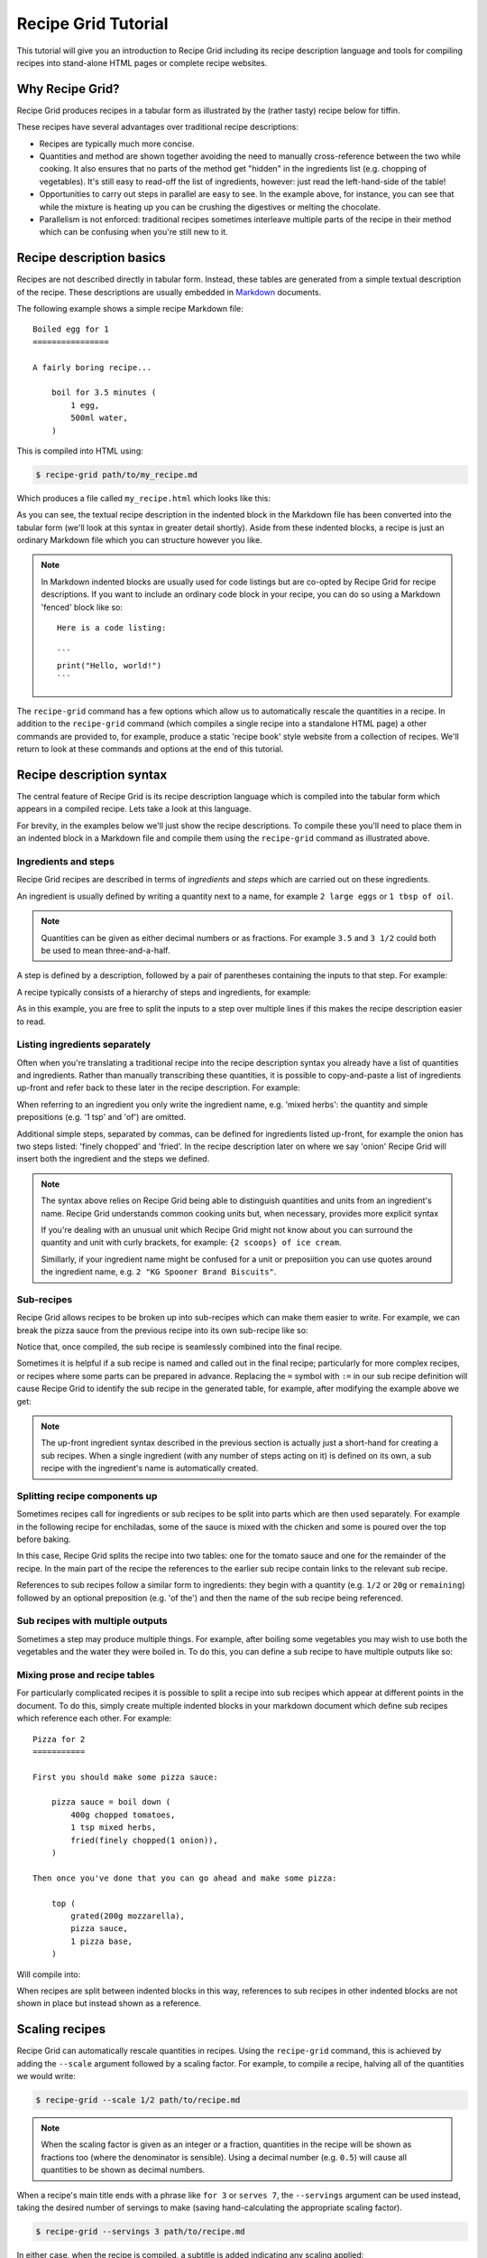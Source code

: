 Recipe Grid Tutorial
====================

This tutorial will give you an introduction to Recipe Grid including its recipe
description language and tools for compiling recipes into stand-alone HTML
pages or complete recipe websites.


Why Recipe Grid?
----------------

Recipe Grid produces recipes in a tabular form as illustrated by the (rather
tasty) recipe below for tiffin.

.. recipe::
    :start-new-recipe:

    6 tsp of cocoa powder
    2 tbsp of golden syrup
    1/2 cup of butter
    1/2 cup of sugar
    16oz of digestives
    200g of chocolate

    cover(
        mix(
            heat until bubbling (cocoa powder, golden syrup, butter, sugar),
            crush(digestives)
        ),
        melt(chocolate)
    )

These recipes have several advantages over traditional recipe descriptions:

* Recipes are typically much more concise.
* Quantities and method are shown together avoiding the need to
  manually cross-reference between the two while cooking. It also ensures that
  no parts of the method get "hidden" in the ingredients list (e.g. chopping of
  vegetables). It's still easy to read-off the list of ingredients, however:
  just read the left-hand-side of the table!
* Opportunities to carry out steps in parallel are easy to see. In the example
  above, for instance, you can see that while the mixture is heating up you can
  be crushing the digestives or melting the chocolate.
* Parallelism is not enforced: traditional recipes sometimes interleave
  multiple parts of the recipe in their method which can be confusing when
  you're still new to it.


Recipe description basics
-------------------------

.. highlight:: md

Recipes are not described directly in tabular form. Instead, these tables are
generated from a simple textual description of the recipe. These descriptions
are usually embedded in `Markdown <https://commonmark.org/>`_ documents.

The following example shows a simple recipe Markdown file::

    Boiled egg for 1
    ================

    A fairly boring recipe...

        boil for 3.5 minutes (
            1 egg,
            500ml water,
        )

This is compiled into HTML using:

.. code:: bash

    $ recipe-grid path/to/my_recipe.md

Which produces a file called ``my_recipe.html`` which looks like this:

.. image:: /_static/boiled_egg_example.png

As you can see, the textual recipe description in the indented block in the
Markdown file has been converted into the tabular form (we'll look at this
syntax in greater detail shortly). Aside from these indented blocks, a recipe
is just an ordinary Markdown file which you can structure however you like.

.. note::

    In Markdown indented blocks are usually used for code listings but are
    co-opted by Recipe Grid for recipe descriptions. If you want to include an
    ordinary code block in your recipe, you can do so using a Markdown 'fenced'
    block like so::

        Here is a code listing:

        ```
        print("Hello, world!")
        ```

The ``recipe-grid`` command has a few options which allow us to automatically
rescale the quantities in a recipe. In addition to the ``recipe-grid`` command
(which compiles a single recipe into a standalone HTML page) a other commands
are provided to, for example, produce a static 'recipe book' style website from
a collection of recipes. We'll return to look at these commands and options at
the end of this tutorial.


Recipe description syntax
-------------------------

The central feature of Recipe Grid is its recipe description language which is
compiled into the tabular form which appears in a compiled recipe. Lets take a
look at this language.

For brevity, in the examples below we'll just show the recipe descriptions. To
compile these you'll need to place them in an indented block in a Markdown file
and compile them using the ``recipe-grid`` command as illustrated above.


Ingredients and steps
`````````````````````

Recipe Grid recipes are described in terms of *ingredients* and *steps* which
are carried out on these ingredients.

An ingredient is usually defined by writing a quantity next to a name, for
example ``2 large eggs`` or ``1 tbsp of oil``.

.. note::

    Quantities can be given as either decimal numbers or as fractions. For
    example ``3.5`` and ``3 1/2`` could both be used to mean three-and-a-half.

A step is defined by a description, followed by a pair of parentheses
containing the inputs to that step. For example:

.. recipe::
    :start-new-recipe:
    :show-source:

    fry(2 large eggs, 1 tbsp of oil)

A recipe typically consists of a hierarchy of steps and ingredients, for
example:

.. recipe::
    :start-new-recipe:
    :show-source:

    put in rolls (
        fry until soft (
            slice(1 large onion),
            1 tbsp of oil
        ),
        boil(4 hot dog sausages),
        sliced(4 hot dog rolls),
    )

As in this example, you are free to split the inputs to a step over multiple
lines if this makes the recipe description easier to read.


Listing ingredients separately
``````````````````````````````

Often when you're translating a traditional recipe into the recipe description
syntax you already have a list of quantities and ingredients. Rather than
manually transcribing these quantities, it is possible to copy-and-paste a list
of ingredients up-front and refer back to these later in the recipe
description. For example:

.. recipe::
    :start-new-recipe:
    :show-source:

    400g of chopped tomatoes
    1 tsp of mixed herbs
    1 onion, finely chopped, fried
    200g of mozzarella, grated
    1 pizza base

    top (
        mozzarella,
        boil down(chopped tomatoes, mixed herbs, onion),
        pizza base,
    )

When referring to an ingredient you only write the ingredient name, e.g. 'mixed
herbs': the quantity and simple prepositions (e.g.  '1 tsp' and 'of') are
omitted.

Additional simple steps, separated by commas, can be defined for ingredients
listed up-front, for example the onion has two steps listed: 'finely chopped'
and 'fried'. In the recipe description later on where we say 'onion' Recipe
Grid will insert both the ingredient and the steps we defined.

.. note::

    The syntax above relies on Recipe Grid being able to distinguish quantities
    and units from an ingredient's name. Recipe Grid understands common cooking
    units but, when necessary, provides more explicit syntax 

    If you're dealing with an unusual unit which Recipe Grid might not know
    about you can surround the quantity and unit with curly brackets, for
    example: ``{2 scoops} of ice cream``.

    Simillarly, if your ingredient name might be confused for a unit or
    preposiition you can use quotes around the ingredient name, e.g. ``2 "KG
    Spooner Brand Biscuits"``.


Sub-recipes
```````````

Recipe Grid allows recipes to be broken up into sub-recipes which can make them
easier to write. For example, we can break the pizza sauce from the previous
recipe into its own sub-recipe like so:

.. recipe::
    :start-new-recipe:
    :show-source:

    pizza sauce = boil down (
        400g chopped tomatoes,
        1 tsp mixed herbs,
        fried(finely chopped(1 onion)),
    )

    top (
        grated(200g mozzarella),
        pizza sauce,
        1 pizza base,
    )

Notice that, once compiled, the sub recipe is seamlessly combined into the
final recipe.

Sometimes it is helpful if a sub recipe is named and called out in the final
recipe; particularly for more complex recipes, or recipes where some parts can
be prepared in advance. Replacing the ``=`` symbol with ``:=`` in our sub
recipe definition will cause Recipe Grid to identify the sub recipe in the
generated table, for example, after modifying the example above we get:

.. recipe::
    :start-new-recipe:

    pizza sauce := boil down (
        400g chopped tomatoes,
        1 tsp mixed herbs,
        fried(finely chopped(1 onion)),
    )

    top (
        grated(200g mozzarella),
        pizza sauce,
        1 pizza base,
    )

.. note::

    The up-front ingredient syntax described in the previous section is
    actually just a short-hand for creating a sub recipes. When a single
    ingredient (with any number of steps acting on it) is defined on its own, a
    sub recipe with the ingredient's name is automatically created.


Splitting recipe components up
``````````````````````````````

Sometimes recipes call for ingredients or sub recipes to be split into parts
which are then used separately. For example in the following recipe for
enchiladas, some of the sauce is mixed with the chicken and some is poured over
the top before baking.

.. recipe::
    :start-new-recipe:
    :show-source:

    tomato sauce = boil down (
        400g chopped tomatoes,
        spices,
    )

    bake until golden (
        pour over(
            fill (
                simmer for 5 minutes (
                    fry (
                        200g chicken,
                        sliced(1 onion),
                    ),
                    2/3 of the tomato sauce,
                ),
                4 tortilla wraps,
            ),
            remaining tomato sauce,
            100g grated cheese,
        )
    )

In this case, Recipe Grid splits the recipe into two tables: one for the tomato
sauce and one for the remainder of the recipe. In the main part of the recipe
the references to the earlier sub recipe contain links to the relevant sub
recipe.

References to sub recipes follow a similar form to ingredients: they begin with
a quantity (e.g. ``1/2`` or ``20g`` or ``remaining``)  followed by an optional
preposition (e.g. 'of the') and then the name of the sub recipe being
referenced.


Sub recipes with multiple outputs
`````````````````````````````````

Sometimes a step may produce multiple things. For example, after boiling some
vegetables you may wish to use both the vegetables and the water they were
boiled in. To do this, you can define a sub recipe to have multiple outputs
like so:

.. recipe::
    :start-new-recipe:
    :show-source:

    boiled veg, veg water = drain reserving water(
        boil(
            carrots,
            peas,
        )
    )

    pour over (
        make gravy (5 tsp of gravy browning, veg water),
        boiled veg,
    )


Mixing prose and recipe tables
``````````````````````````````

For particularly complicated recipes it is possible to split a recipe into sub
recipes which appear at different points in the document. To do this, simply
create multiple indented blocks in your markdown document which define sub
recipes which reference each other. For example::

    Pizza for 2
    ===========

    First you should make some pizza sauce:

        pizza sauce = boil down (
            400g chopped tomatoes,
            1 tsp mixed herbs,
            fried(finely chopped(1 onion)),
        )

    Then once you've done that you can go ahead and make some pizza:

        top (
            grated(200g mozzarella),
            pizza sauce,
            1 pizza base,
        )

Will compile into:

.. image:: /_static/split_recipe_example.png

When recipes are split between indented blocks in this way, references to sub
recipes in other indented blocks are not shown in place but instead shown as a
reference.


Scaling recipes
---------------

Recipe Grid can automatically rescale quantities in recipes. Using the
``recipe-grid`` command, this is achieved by adding the ``--scale`` argument
followed by a scaling factor. For example, to compile a recipe, halving all of
the quantities we would write:

.. code:: bash

    $ recipe-grid --scale 1/2 path/to/recipe.md

.. note::

    When the scaling factor is given as an integer or a fraction, quantities in
    the recipe will be shown as fractions too (where the denominator is
    sensible). Using a decimal number (e.g. ``0.5``) will cause all quantities
    to be shown as decimal numbers.

When a recipe's main title ends with a phrase like ``for 3`` or ``serves 7``,
the ``--servings`` argument can be used instead, taking the desired number of
servings to make (saving hand-calculating the appropriate scaling factor).

.. code:: bash

    $ recipe-grid --servings 3 path/to/recipe.md

In either case, when the recipe is compiled, a subtitle is added indicating any
scaling applied:

.. image:: /_static/scaling_example.png

Sometimes your recipe may contain numbers which ought to be scaled with the
ingredient quantities. For example, in a burger recipe you might have a step
which says 'divide into 4 patties'. To make a number scale with the recipe you
can enclose it in curly brackets, for example:

.. recipe::
    :start-new-recipe:
    :show-source:

    grill for 10 minutes (
        divide into {4} patties (
            mash together(
                450g minced beef,
                finely chopped(1 onion),
                1 tsp mixed herbs,
            )
        )
    )

And then the same recipe scaled up by a factor of two gives:

.. recipe::
    :start-new-recipe:
    :scale: 2

    grill for 10 minutes (
        divide into {4} patties (
            mash together(
                450g minced beef,
                finely chopped(1 onion),
                1 tsp mixed herbs,
            )
        )
    )

The curly bracket syntax can also be used outside of the recipe description
in the rest of the Markdown document.

.. note::

    To get a literal ``{`` or ``}`` character you can use ``{\{}`` or ``{\}}``
    respectively.


Linting
-------

Recipe Grid provides a linting tool, ``recipe-grid-lint``, which checks for
common mistakes within recipes.

For example, given the following recipe::

    Boiled egg for 1
    ================

    A simple recipe, with a simple mistake...

        2 eggs
        500ml water

        boil(egg, water)

The linter will spot that the eggs were never used: in the recipe we mistakenly
referenced 'egg' and not 'eggs'.

.. code:: bash

    $ recipe-grid-lint path/to/recipe.md
    /path/to/recipe.md: Warning: Ingredient 'eggs' was defined but never used. [unused_ingredient]

When no issues are found, the command exits without printing anything.


Generating recipe book static websites
--------------------------------------

As well as compiling individual recipes into standalone HTML pages, Recipe Grid
can also compile collections of recipes into a complete static website,
suitable for use on- or offline.

To generate a recipe website, recipes should be collected together with
filenames ending in ``.md``. If desired, recipes can be grouped into a
directories which and displayed as browsable categories in the generated
website.

A ``index.md`` or ``README.md`` file may optionally be placed alongside the
recipes whose contents is shown on the homepage or category pages.


For example a site might have a directory tree as follows:

.. code:: text

    + README.md
    + pasta/
    | + README.md
    | + spaghetti.md
    | + lasagne.md
    + indian/
    | + dahl.md
    | + curry.md

In this case the top-level ``README.md`` might look as follows::

    My Recipe Website
    =================

    Here are some of my favourite recipes!

The ``README.md`` in the ``pasta/`` directory might contain::

    Pasta
    =====

    Oh I do like pasta dishes! I hope you'll like them too!

A recipe website is then generated using the ``recipe-grid-site`` command as
follows:

.. code:: bash

    $ recipe-grid-site path/to/recipes/dir/ path/to/output/dir/

The generated website can then be opened in a browser and used locally or
uploaded to a static web hosting service and used online.

.. image:: /_static/site_example_home.png

.. image:: /_static/site_example_categories.png

.. image:: /_static/site_example_category.png

.. image:: /_static/site_example_recipe.png
